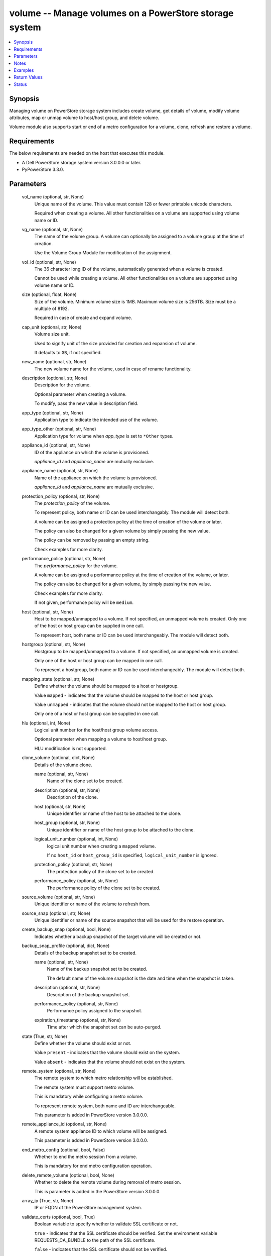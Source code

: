 .. _volume_module:


volume -- Manage volumes on a PowerStore storage system
=======================================================

.. contents::
   :local:
   :depth: 1


Synopsis
--------

Managing volume on PowerStore storage system includes create volume, get details of volume, modify volume attributes, map or unmap volume to host/host group, and delete volume.

Volume module also supports start or end of a metro configuration for a volume, clone, refresh and restore a volume.



Requirements
------------
The below requirements are needed on the host that executes this module.

- A Dell PowerStore storage system version 3.0.0.0 or later.
- PyPowerStore 3.3.0.



Parameters
----------

  vol_name (optional, str, None)
    Unique name of the volume. This value must contain 128 or fewer printable unicode characters.

    Required when creating a volume. All other functionalities on a volume are supported using volume name or ID.


  vg_name (optional, str, None)
    The name of the volume group. A volume can optionally be assigned to a volume group at the time of creation.

    Use the Volume Group Module for modification of the assignment.


  vol_id (optional, str, None)
    The 36 character long ID of the volume, automatically generated when a volume is created.

    Cannot be used while creating a volume. All other functionalities on a volume are supported using volume name or ID.


  size (optional, float, None)
    Size of the volume. Minimum volume size is 1MB. Maximum volume size is 256TB. Size must be a multiple of 8192.

    Required in case of create and expand volume.


  cap_unit (optional, str, None)
    Volume size unit.

    Used to signify unit of the size provided for creation and expansion of volume.

    It defaults to ``GB``, if not specified.


  new_name (optional, str, None)
    The new volume name for the volume, used in case of rename functionality.


  description (optional, str, None)
    Description for the volume.

    Optional parameter when creating a volume.

    To modify, pass the new value in description field.


  app_type (optional, str, None)
    Application type to indicate the intended use of the volume.


  app_type_other (optional, str, None)
    Application type for volume when *app_type* is set to ``*Other`` types.


  appliance_id (optional, str, None)
    ID of the appliance on which the volume is provisioned.

    *appliance_id* and *appliance_name* are mutually exclusive.


  appliance_name (optional, str, None)
    Name of the appliance on which the volume is provisioned.

    *appliance_id* and *appliance_name* are mutually exclusive.


  protection_policy (optional, str, None)
    The *protection_policy* of the volume.

    To represent policy, both name or ID can be used interchangably. The module will detect both.

    A volume can be assigned a protection policy at the time of creation of the volume or later.

    The policy can also be changed for a given volume by simply passing the new value.

    The policy can be removed by passing an empty string.

    Check examples for more clarity.


  performance_policy (optional, str, None)
    The *performance_policy* for the volume.

    A volume can be assigned a performance policy at the time of creation of the volume, or later.

    The policy can also be changed for a given volume, by simply passing the new value.

    Check examples for more clarity.

    If not given, performance policy will be ``medium``.


  host (optional, str, None)
    Host to be mapped/unmapped to a volume. If not specified, an unmapped volume is created. Only one of the host or host group can be supplied in one call.

    To represent host, both name or ID can be used interchangeably. The module will detect both.


  hostgroup (optional, str, None)
    Hostgroup to be mapped/unmapped to a volume. If not specified, an unmapped volume is created.

    Only one of the host or host group can be mapped in one call.

    To represent a hostgroup, both name or ID can be used interchangeably. The module will detect both.


  mapping_state (optional, str, None)
    Define whether the volume should be mapped to a host or hostgroup.

    Value ``mapped`` - indicates that the volume should be mapped to the host or host group.

    Value ``unmapped`` - indicates that the volume should not be mapped to the host or host group.

    Only one of a host or host group can be supplied in one call.


  hlu (optional, int, None)
    Logical unit number for the host/host group volume access.

    Optional parameter when mapping a volume to host/host group.

    HLU modification is not supported.


  clone_volume (optional, dict, None)
    Details of the volume clone.


    name (optional, str, None)
      Name of the clone set to be created.


    description (optional, str, None)
      Description of the clone.


    host (optional, str, None)
      Unique identifier or name of the host to be attached to the clone.


    host_group (optional, str, None)
      Unique identifier or name of the host group to be attached to the clone.


    logical_unit_number (optional, int, None)
      logical unit number when creating a ``mapped`` volume.

      If no ``host_id`` or ``host_group_id`` is specified, ``logical_unit_number`` is ignored.


    protection_policy (optional, str, None)
      The protection policy of the clone set to be created.


    performance_policy (optional, str, None)
      The performance policy of the clone set to be created.



  source_volume (optional, str, None)
    Unique identifier or name of the volume to refresh from.


  source_snap (optional, str, None)
    Unique identifier or name of the source snapshot that will be used for the restore operation.


  create_backup_snap (optional, bool, None)
    Indicates whether a backup snapshot of the target volume will be created or not.


  backup_snap_profile (optional, dict, None)
    Details of the backup snapshot set to be created.


    name (optional, str, None)
      Name of the backup snapshot set to be created.

      The default name of the volume snapshot is the date and time when the snapshot is taken.


    description (optional, str, None)
      Description of the backup snapshot set.


    performance_policy (optional, str, None)
      Performance policy assigned to the snapshot.


    expiration_timestamp (optional, str, None)
      Time after which the snapshot set can be auto-purged.



  state (True, str, None)
    Define whether the volume should exist or not.

    Value ``present`` - indicates that the volume should exist on the system.

    Value ``absent`` - indicates that the volume should not exist on the system.


  remote_system (optional, str, None)
    The remote system to which metro relationship will be established.

    The remote system must support metro volume.

    This is mandatory while configuring a metro volume.

    To represent remote system, both name and ID are interchangeable.

    This parameter is added in PowerStore version 3.0.0.0.


  remote_appliance_id (optional, str, None)
    A remote system appliance ID to which volume will be assigned.

    This parameter is added in PowerStore version 3.0.0.0.


  end_metro_config (optional, bool, False)
    Whether to end the metro session from a volume.

    This is mandatory for end metro configuration operation.


  delete_remote_volume (optional, bool, None)
    Whether to delete the remote volume during removal of metro session.

    This is parameter is added in the PowerStore version 3.0.0.0.


  array_ip (True, str, None)
    IP or FQDN of the PowerStore management system.


  validate_certs (optional, bool, True)
    Boolean variable to specify whether to validate SSL certificate or not.

    ``true`` - indicates that the SSL certificate should be verified. Set the environment variable REQUESTS_CA_BUNDLE to the path of the SSL certificate.

    ``false`` - indicates that the SSL certificate should not be verified.


  user (True, str, None)
    The username of the PowerStore host.


  password (True, str, None)
    The password of the PowerStore host.


  timeout (optional, int, 120)
    Time after which the connection will get terminated.

    It is to be mentioned in seconds.


  port (optional, int, None)
    Port number for the PowerStore array.

    If not passed, it will take 443 as default.





Notes
-----

.. note::
   - To create a new volume, *vol_name* and *size* is required. *cap_unit*, *description*, *vg_name*, *performance_policy*, and *protection_policy* are optional.
   - Parameter *new_name* should not be provided when creating a new volume.
   - The *size*is a required parameter for expand volume.
   - Clones or Snapshots of a deleted production volume or a clone are not deleted.
   - A volume that is attached to a host/host group, or that is part of a volume group cannot be deleted.
   - If volume in metro session, volume can only be modified, refreshed and restored when session is in the pause state.
   - The *Check_mode* is not supported.
   - *performance_policy* and *host_group* details are not in the return values for PowerStore 4.0.0.0.
   - The modules present in this collection named as 'dellemc.powerstore' are built to support the Dell PowerStore storage platform.




Examples
--------

.. code-block:: yaml+jinja

    
    - name: Create volume
      dellemc.powerstore.volume:
        array_ip: "{{array_ip}}"
        validate_certs: "{{validate_certs}}"
        user: "{{user}}"
        password: "{{password}}"
        vol_name: "{{vol_name}}"
        size: 5
        cap_unit: "{{cap_unit}}"
        state: 'present'
        description: 'Description'
        performance_policy: 'low'
        protection_policy: 'protection_policy_name'
        vg_name: "{{vg_name}}"
        mapping_state: 'mapped'
        host: "{{host_name}}"
        app_type: "Relational_Databases_Other"
        app_type_other: "MaxDB"
        appliance_name: "Appliance_Name"

    - name: Get volume details using ID
      dellemc.powerstore.volume:
        array_ip: "{{array_ip}}"
        validate_certs: "{{validate_certs}}"
        user: "{{user}}"
        password: "{{password}}"
        vol_id: "{{result.volume_details.id}}"
        state: "present"

    - name: Modify volume size, name, description, protection,  performance policy and app_type
      dellemc.powerstore.volume:
        array_ip: "{{array_ip}}"
        validate_certs: "{{validate_certs}}"
        user: "{{user}}"
        password: "{{password}}"
        new_name: "{{new_name}}"
        vol_name: "{{vol_name}}"
        state: "present"
        size: 2
        performance_policy: 'high'
        description: 'new description'
        protection_policy: ''
        app_type: "Business_Applications_CRM"

    - name: Map volume to a host with HLU
      dellemc.powerstore.volume:
        array_ip: "{{array_ip}}"
        validate_certs: "{{validate_certs}}"
        user: "{{user}}"
        password: "{{password}}"
        vol_name: "{{vol_name}}"
        state: 'present'
        mapping_state: 'mapped'
        host: 'host1'
        hlu: 12

    - name: Clone a volume
      dellemc.powerstore.volume:
        array_ip: "{{array_ip}}"
        validate_certs: "{{validate_certs}}"
        user: "{{user}}"
        password: "{{password}}"
        vol_name: "{{vol_name}}"
        clone_volume:
          name: 'test_name'
          description: 'test description'
          host: 'test_host'
          host_group: 'test_host_group'
          logical_unit_number: 1
          protection_policy: 'TEST_PP'
          performance_policy: 'low'
        state: "present"

    - name: Refresh a volume
      dellemc.powerstore.volume:
        array_ip: "{{array_ip}}"
        validate_certs: "{{validate_certs}}"
        user: "{{user}}"
        password: "{{password}}"
        vol_name: "{{vol_name}}"
        source_volume_name: 'test1'
        create_backup_snap: true
        backup_snap_profile:
          name: 'refresh_backup_snap'
          description: 'test refresh_backup_snap'
          expiration_timestamp: '2022-12-23T01:20:00Z'
          performance_policy: 'low'
        state: "present"

    - name: Restore a volume
      dellemc.powerstore.volume:
        array_ip: "{{array_ip}}"
        validate_certs: "{{validate_certs}}"
        user: "{{user}}"
        password: "{{password}}"
        vol_name: "{{vol_name}}"
        source_snap: 'refresh_backup_snap'
        create_backup_snap: true
        backup_snap_profile:
          name: 'restore_snap_2'
          description: 'test backup snap'
          expiration_timestamp: '2022-12-23T01:20:00Z'
          performance_policy: 'low'
        state: "present"

    - name: Configure a metro volume
      dellemc.powerstore.volume:
        array_ip: "{{array_ip}}"
        validate_certs: "{{validate_certs}}"
        user: "{{user}}"
        password: "{{password}}"
        vol_name: "{{vol_name}}"
        remote_system: "remote-D123"
        state: "present"

    - name: End a metro volume configuration
      dellemc.powerstore.volume:
        array_ip: "{{array_ip}}"
        validate_certs: "{{validate_certs}}"
        user: "{{user}}"
        password: "{{password}}"
        vol_name: "{{vol_name}}"
        end_metro_config: true
        delete_remote_volume: true
        state: "present"

    - name: Delete volume
      dellemc.powerstore.volume:
        array_ip: "{{array_ip}}"
        validate_certs: "{{validate_certs}}"
        user: "{{user}}"
        password: "{{password}}"
        vol_id: "{{result.volume_details.id}}"
        state: "absent"



Return Values
-------------

changed (always, bool, false)
  Whether or not the resource has changed.


is_volume_cloned (always, bool, false)
  Whether or not the clone of volume is created.


is_volume_refreshed (always, bool, false)
  Whether or not the volume is refreshed.


is_volume_restored (always, bool, false)
  Whether or not the volume is restored.


volume_details (When volume exists, complex, {'appliance_id': 'A1', 'creation_timestamp': '2022-01-06T05:41:59.381459+00:00', 'description': 'Volume created', 'hlu_details': [], 'host': [], 'host_group': [], 'id': '634e4b95-e7bd-49e7-957b-6dc932642464', 'is_replication_destination': False, 'location_history': None, 'mapped_volumes': [], 'migration_session_id': None, 'name': 'sample_volume', 'nguid': 'nguid.ac8ab0e2506d99be8ccf096800e29e40', 'node_affinity': 'System_Select_At_Attach', 'node_affinity_l10n': 'System Select At Attach', 'nsid': 54768, 'performance_policy': {'id': 'default_medium', 'name': 'Medium'}, 'performance_policy_id': 'default_medium', 'protection_data': {'copy_signature': None, 'created_by_rule_id': None, 'created_by_rule_name': None, 'creator_type': 'User', 'creator_type_l10n': 'User', 'expiration_timestamp': None, 'family_id': '634e4b95-e7bd-49e7-957b-6dc932642464', 'is_app_consistent': False, 'parent_id': None, 'source_id': None, 'source_timestamp': None}, 'protection_policy': {'id': '4bbb6333-59e4-489c-9015-c618d3e8384b', 'name': 'sample_protection_policy'}, 'snapshots': [{'id': '2a07be43-xxxx-4fd0-xxxx-18eaa4081bd9', 'name': 'sample_snap_2'}], 'protection_policy_id': '4bbb6333-59e4-489c-9015-c618d3e8384b', 'size': 1073741824, 'state': 'Ready', 'state_l10n': 'Ready', 'type': 'Primary', 'type_l10n': 'Primary', 'volume_groups': [], 'wwn': 'naa.68ccf09800ac8ab0e2506d99bee29e40'})
  Details of the volume.


  app_type (, str, )
    Application type indicating the intended use of the volume.


  app_type_other (, str, )
    Application type for volume when app_type is set to *Other.


  id (, str, )
    The system generated ID given to the volume.


  name (, str, )
    Name of the volume.


  size (, int, )
    Size of the volume.


  description (, str, )
    description about the volume.


  performance_policy_id (, str, )
    The performance policy for the volume.


  protection_policy_id (, str, )
    The protection policy of the volume.


  appliance_id (, str, )
    ID of appliance on which the volume is provisioned.


  appliance_name (, str, )
    Name of appliance on which the volume is provisioned.


  snapshots (, complex, )
    List of snapshot associated with the volume.


    id (, str, )
      The system generated ID given to the snapshot.


    name (, str, )
      Name of the snapshot.



  volume_groups (, complex, )
    The volume group details of the volume.


    id (, str, )
      The system generated ID given to the volume group.


    name (, str, )
      Name of the volume group.



  host (, complex, )
    Hosts details mapped to the volume.


    id (, str, )
      The Host ID mapped to the volume.


    name (, str, )
      Name of the Host mapped to the volume.



  host_group (, complex, )
    Host groups details mapped to the volume.


    id (, str, )
      The Host group ID mapped to the volume.


    name (, str, )
      Name of the Host group mapped to the volume.



  hlu_details (, complex, )
    HLU details for mapped host/host group.


    host_group_id (, str, )
      The Host group ID mapped to the volume.


    host_id (, str, )
      The Host ID mapped to the volume.


    id (, str, )
      The HLU ID.


    logical_unit_number (, int, )
      Logical unit number for the host/host group volume access.



  wwn (, str, )
    The world wide name of the volume.


  nsid (, int, )
    NVMe Namespace unique identifier in the NVME subsystem. Used for volumes attached to NVMEoF hosts.


  nguid (, int, )
    NVMe Namespace globally unique identifier. Used for volumes attached to NVMEoF hosts.


  node_affinity (, str, )
    This attribute shows which node will be advertised as the optimized IO path to the volume.


  metro_replication_session_id (, str, )
    The ID of the metro replication session assigned to volume.


  mapped_volumes (, complex, )
    This is the inverse of the resource type host_volume_mapping association.


    id (, str, )
      Unique identifier of a mapping between a host and a volume.


    logical_unit_number (, int, )
      Logical unit number for the host volume access.







Status
------





Authors
~~~~~~~

- Ambuj Dubey (@AmbujDube) <ansible.team@dell.com>
- Manisha Agrawal (@agrawm3) <ansible.team@dell.com>
- Ananthu S Kuttattu (@kuttattz) <ansible.team@dell.com>
- Bhavneet Sharma (@Bhavneet-Sharma) <ansible.team@dell.com>
- Pavan Mudunuri(@Pavan-Mudunuri) <ansible.team@dell.com>

